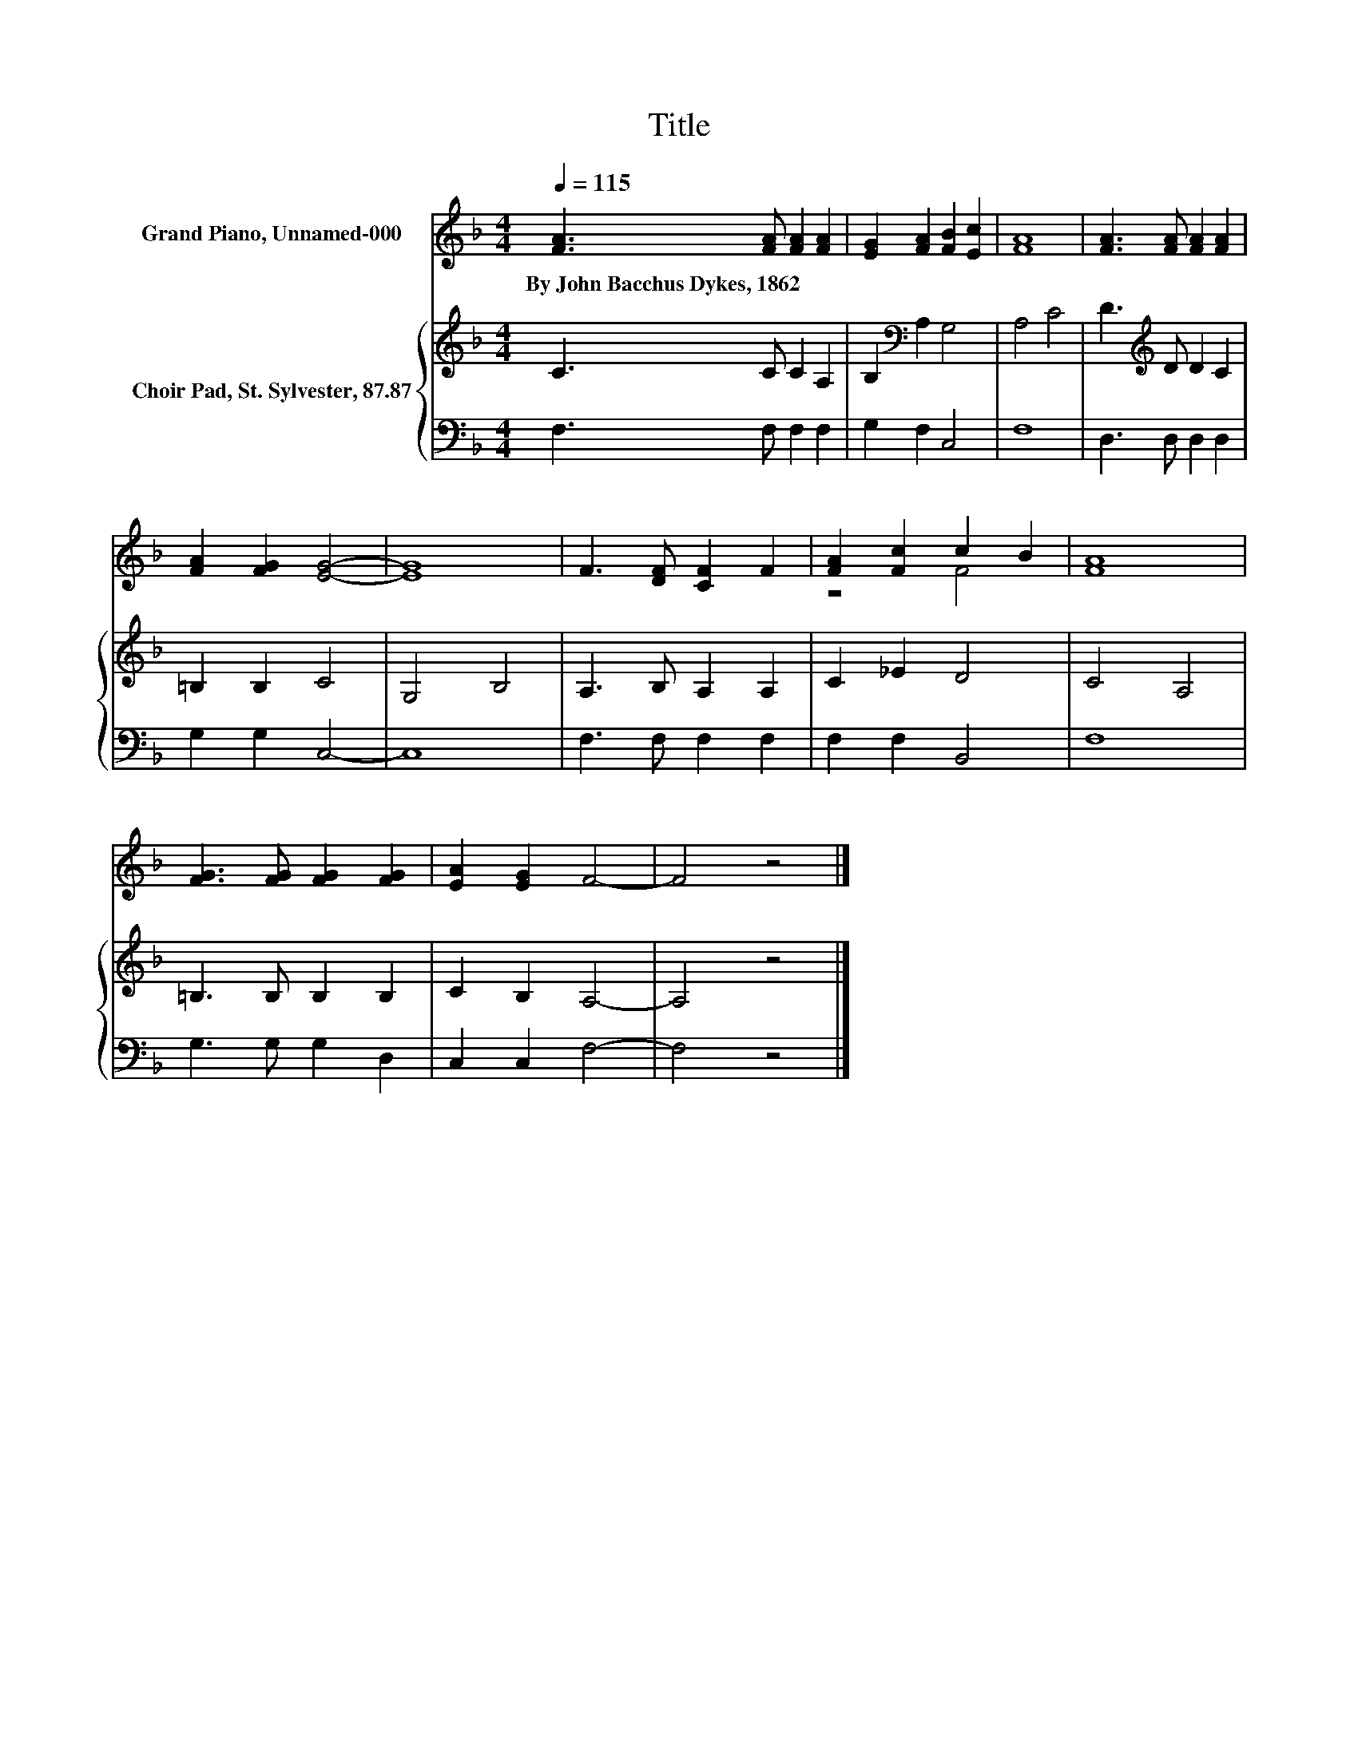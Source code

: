 X:1
T:Title
%%score ( 1 2 ) { 3 | 4 }
L:1/8
Q:1/4=115
M:4/4
K:F
V:1 treble nm="Grand Piano, Unnamed-000"
V:2 treble 
V:3 treble nm="Choir Pad, St. Sylvester, 87.87"
V:4 bass 
V:1
 [FA]3 [FA] [FA]2 [FA]2 | [EG]2 [FA]2 [FB]2 [Ec]2 | [FA]8 | [FA]3 [FA] [FA]2 [FA]2 | %4
w: By~John~Bacchus~Dykes,~1862 * * *||||
 [FA]2 [FG]2 [EG]4- | [EG]8 | F3 [DF] [CF]2 F2 | [FA]2 [Fc]2 c2 B2 | [FA]8 | %9
w: |||||
 [FG]3 [FG] [FG]2 [FG]2 | [EA]2 [EG]2 F4- | F4 z4 |] %12
w: |||
V:2
 x8 | x8 | x8 | x8 | x8 | x8 | x8 | z4 F4 | x8 | x8 | x8 | x8 |] %12
V:3
 C3 C C2 A,2 | B,2[K:bass] A,2 G,4 | A,4 C4 | D3[K:treble] D D2 C2 | =B,2 B,2 C4 | G,4 B,4 | %6
 A,3 B, A,2 A,2 | C2 _E2 D4 | C4 A,4 | =B,3 B, B,2 B,2 | C2 B,2 A,4- | A,4 z4 |] %12
V:4
 F,3 F, F,2 F,2 | G,2 F,2 C,4 | F,8 | D,3 D, D,2 D,2 | G,2 G,2 C,4- | C,8 | F,3 F, F,2 F,2 | %7
 F,2 F,2 B,,4 | F,8 | G,3 G, G,2 D,2 | C,2 C,2 F,4- | F,4 z4 |] %12

